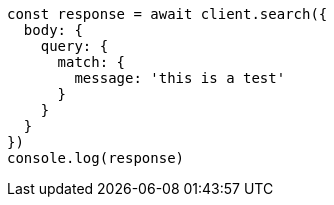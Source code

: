 // This file is autogenerated, DO NOT EDIT
// Use `node scripts/generate-docs-examples.js` to generate the docs examples

[source, js]
----
const response = await client.search({
  body: {
    query: {
      match: {
        message: 'this is a test'
      }
    }
  }
})
console.log(response)
----

